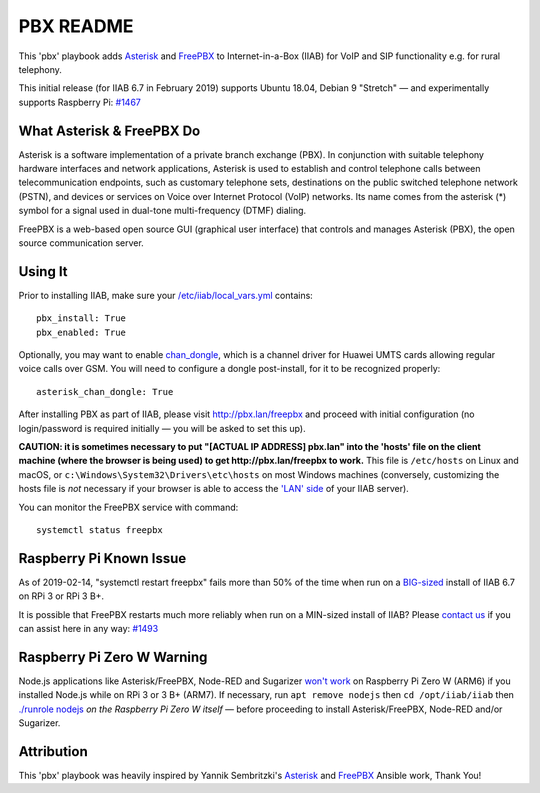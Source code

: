 ==========
PBX README
==========

This 'pbx' playbook adds `Asterisk <https://asterisk.org/>`_ and `FreePBX <https://freepbx.org/>`_ to Internet-in-a-Box (IIAB) for VoIP and SIP functionality e.g. for rural telephony.

This initial release (for IIAB 6.7 in February 2019) supports Ubuntu 18.04, Debian 9 "Stretch" — and experimentally supports Raspberry Pi: `#1467 <https://github.com/iiab/iiab/issues/1467>`_

What Asterisk & FreePBX Do
--------------------------

Asterisk is a software implementation of a private branch exchange (PBX).  In conjunction with suitable telephony hardware interfaces and network applications, Asterisk is used to establish and control telephone calls between telecommunication endpoints, such as customary telephone sets, destinations on the public switched telephone network (PSTN), and devices or services on Voice over Internet Protocol (VoIP) networks.  Its name comes from the asterisk (*) symbol for a signal used in dual-tone multi-frequency (DTMF) dialing. 

FreePBX is a web-based open source GUI (graphical user interface) that controls and manages Asterisk (PBX), the open source communication server.

Using It
--------

Prior to installing IIAB, make sure your `/etc/iiab/local_vars.yml <http://wiki.laptop.org/go/IIAB/FAQ#What_is_local_vars.yml_and_how_do_I_customize_it.3F>`_ contains::

  pbx_install: True
  pbx_enabled: True

Optionally, you may want to enable `chan_dongle <https://github.com/wdoekes/asterisk-chan-dongle>`_, which is a channel driver for Huawei UMTS cards allowing regular voice calls over GSM.  You will need to configure a dongle post-install, for it to be recognized properly::

  asterisk_chan_dongle: True

After installing PBX as part of IIAB, please visit http://pbx.lan/freepbx and proceed with initial configuration (no login/password is required initially — you will be asked to set this up).

**CAUTION: it is sometimes necessary to put "[ACTUAL IP ADDRESS] pbx.lan" into the 'hosts' file on the client machine (where the browser is being used) to get http://pbx.lan/freepbx to work.**  This file is ``/etc/hosts`` on Linux and macOS, or ``c:\Windows\System32\Drivers\etc\hosts`` on most Windows machines (conversely, customizing the hosts file is *not* necessary if your browser is able to access the `'LAN' side <https://github.com/iiab/iiab/wiki/IIAB-Networking#internet-in-a-box-iiab-networking>`_ of your IIAB server).

You can monitor the FreePBX service with command::

  systemctl status freepbx

Raspberry Pi Known Issue
------------------------

As of 2019-02-14, "systemctl restart freepbx" fails more than 50% of the time when run on a `BIG-sized <http://wiki.laptop.org/go/IIAB/FAQ#What_services_.28IIAB_apps.29_are_suggested_during_installation.3F>`_ install of IIAB 6.7 on RPi 3 or RPi 3 B+.

It is possible that FreePBX restarts much more reliably when run on a MIN-sized install of IIAB?  Please `contact us <http://wiki.laptop.org/go/IIAB/FAQ#What_are_the_best_places_for_community_support.3F>`_ if you can assist here in any way: `#1493 <https://github.com/iiab/iiab/issues/1493>`_

Raspberry Pi Zero W Warning
---------------------------

Node.js applications like Asterisk/FreePBX, Node-RED and Sugarizer `won't work <https://nodered.org/docs/hardware/raspberrypi#swapping-sd-cards>`_ on Raspberry Pi Zero W (ARM6) if you installed Node.js while on RPi 3 or 3 B+ (ARM7).  If necessary, run ``apt remove nodejs`` then ``cd /opt/iiab/iiab`` then `./runrole nodejs <https://github.com/iiab/iiab/blob/master/roles/nodejs/tasks/main.yml>`_ *on the Raspberry Pi Zero W itself* — before proceeding to install Asterisk/FreePBX, Node-RED and/or Sugarizer.

Attribution
-----------

This 'pbx' playbook was heavily inspired by Yannik Sembritzki's `Asterisk <https://github.com/Yannik/ansible-role-asterisk>`_ and `FreePBX <https://github.com/Yannik/ansible-role-freepbx>`_ Ansible work, Thank You!
